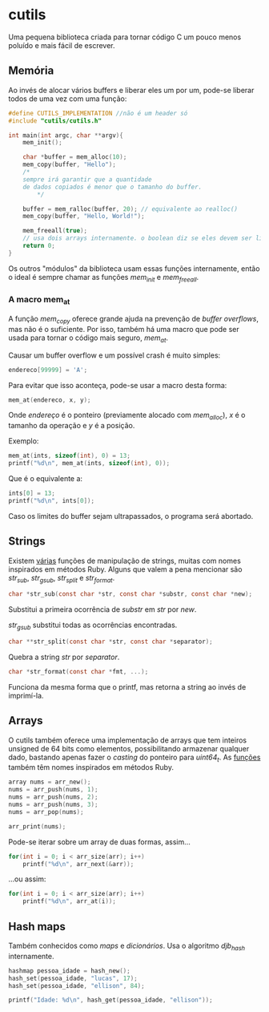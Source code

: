 * cutils
Uma pequena biblioteca criada para tornar código C um pouco menos poluído e mais fácil de escrever.

** Memória
Ao invés de alocar vários buffers e liberar eles um por um, pode-se liberar todos de uma vez com uma função:

#+begin_src c
#define CUTILS_IMPLEMENTATION //não é um header só
#include "cutils/cutils.h"

int main(int argc, char **argv){
	mem_init();

	char *buffer = mem_alloc(10);
 	mem_copy(buffer, "Hello"); 
  	/*
   	sempre irá garantir que a quantidade
  	de dados copiados é menor que o tamanho do buffer.
     	*/

	buffer = mem_ralloc(buffer, 20); // equivalente ao realloc()
	mem_copy(buffer, "Hello, World!");

	mem_freeall(true);
	// usa dois arrays internamente. o boolean diz se eles devem ser liberados também.
	return 0;
}
#+end_src

Os outros "módulos" da biblioteca usam essas funções internamente, então
o ideal é sempre chamar as funções /mem_init/ e /mem_freeall/.

*** A macro mem_at
A função /mem_copy/ oferece grande ajuda na prevenção de /buffer overflows/, mas não é o suficiente. Por isso, também há uma macro que pode ser usada para tornar o código mais seguro, /mem_at/.

Causar um buffer overflow e um possível crash é muito simples:
#+begin_src c
endereco[99999] = 'A';
#+end_src

Para evitar que isso aconteça, pode-se usar a macro desta forma:
#+begin_src c
mem_at(endereco, x, y);
#+end_src

Onde /endereço/ é o ponteiro (previamente alocado com /mem_alloc/), /x/ é o tamanho da operação e /y/ é a posição.

Exemplo:
#+begin_src c
mem_at(ints, sizeof(int), 0) = 13;
printf("%d\n", mem_at(ints, sizeof(int), 0));
#+end_src

Que é o equivalente a:
#+begin_src c
ints[0] = 13;
printf("%d\n", ints[0]);
#+end_src

Caso os limites do buffer sejam ultrapassados, o programa será abortado.

** Strings
Existem [[https://github.com/IucassacuI/cutils/blob/main/str.h][várias]] funções de manipulação de strings, muitas com nomes inspirados em métodos Ruby.
Alguns que valem a pena mencionar são /str_sub/, /str_gsub/, /str_split/ e /str_format/.
#+begin_src c
char *str_sub(const char *str, const char *substr, const char *new);
#+end_src

Substitui a primeira ocorrência de /substr/ em /str/ por /new/.

/str_gsub/ substitui todas as ocorrências encontradas.

#+begin_src c
char **str_split(const char *str, const char *separator);
#+end_src
Quebra a string /str/ por /separator/.

#+begin_src c
char *str_format(const char *fmt, ...);
#+end_src
Funciona da mesma forma que o printf, mas retorna a string ao invés de imprimí-la.

** Arrays
O cutils também oferece uma implementação de arrays que tem inteiros unsigned de 64 bits como elementos, possibilitando armazenar qualquer dado, bastando apenas fazer o /casting/ do ponteiro para /uint64_t/.
As [[https://github.com/IucassacuI/cutils/blob/main/array.h][funções]] também têm nomes inspirados em métodos Ruby.

#+begin_src c
array nums = arr_new();
nums = arr_push(nums, 1);
nums = arr_push(nums, 2);
nums = arr_push(nums, 3);
nums = arr_pop(nums);

arr_print(nums);
#+end_src

Pode-se iterar sobre um array de duas formas,
assim...
#+begin_src c
for(int i = 0; i < arr_size(arr); i++)
	printf("%d\n", arr_next(&arr));
#+end_src
...ou assim:
#+begin_src c
for(int i = 0; i < arr_size(arr); i++)
	printf("%d\n", arr_at(i));
#+end_src

** Hash maps
Também conhecidos como /maps/ e /dicionários/.
Usa o algoritmo /djb_hash/ internamente.

#+begin_src c
hashmap pessoa_idade = hash_new();
hash_set(pessoa_idade, "lucas", 17);
hash_set(pessoa_idade, "ellison", 84);

printf("Idade: %d\n", hash_get(pessoa_idade, "ellison"));
#+end_src

